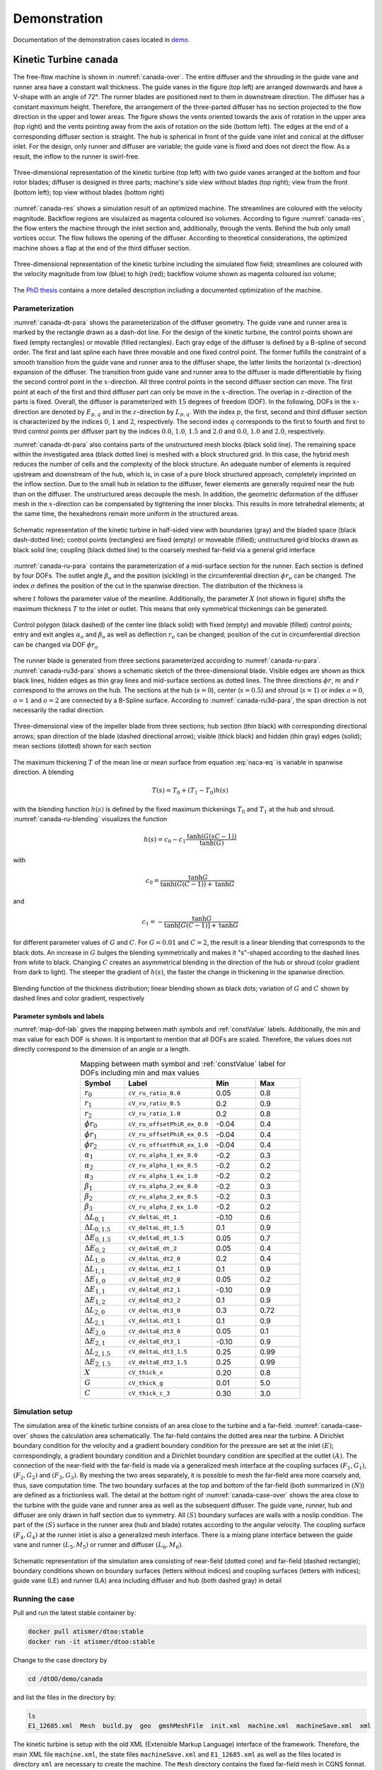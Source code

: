 *************
Demonstration
*************

Documentation of the demonstration cases located in 
`demo <https://github.com/ihs-ustutt/dtOO/tree/main/demo>`_.

Kinetic Turbine ``canada``
==========================

The free-flow machine is shown in :numref:`canada-over`. The entire diffuser
and the shrouding in the guide vane and runner area have a constant wall
thickness.  The guide vanes in the figure (top left) are arranged downwards and
have a V-shape with an angle of 72°. The runner blades are positioned next to
them in downstream direction.  The diffuser has a constant maximum height.
Therefore, the arrangement of the three-parted diffuser has no section
projected to the flow direction in the upper and lower areas. The figure shows
the vents oriented towards the axis of rotation in the upper area (top right)
and the vents pointing away from the axis of rotation on the side (bottom
left). The edges at the end of a corresponding diffuser section is straight.
The hub is spherical in front of the guide vane inlet and conical at the
diffuser inlet. For the design, only runner and diffuser are variable; the
guide vane is fixed and does not direct the flow. As a result, the inflow to
the runner is swirl-free.

.. _canada-over:
.. figure:: img/canada_over_nobg.png
   :width: 400
   :align: center

   Three-dimensional representation of the kinetic turbine (top left) with two
   guide vanes arranged at the bottom and four rotor blades; diffuser is
   designed in three parts; machine's side view without blades (top right);
   view from the front (bottom left); top view without blades (bottom right)

:numref:`canada-res` shows a simulation result of an optimized machine. The
streamlines are coloured with the velocity magnitude. Backflow regions are
visulaized as magenta coloured iso volumes. According to figure
:numref:`canada-res`, the flow enters the machine through the inlet section
and, additionally, through the vents. Behind the hub only small vortices occur.
The flow follows the opening of the diffuser. According to theoretical
considerations, the optimized machine shows a flap at the end of the third
diffuser section.

.. _canada-res:
.. figure:: img/canada_res_nobg.png
   :width: 300
   :align: center

   Three-dimensional representation of the kinetic turbine including the
   simulated flow field; streamlines are coloured with the velocity magnitude
   from low (blue) to high (red); backflow volume shown as magenta coloured iso
   volume;

The `PhD thesis <https://d-nb.info/1220692778/34>`_ contains a more detailed
description including a documented optimization of the machine.

Parameterization
----------------

:numref:`canada-dt-para` shows the parameterization of the diffuser geometry.
The guide vane and runner area is marked by the rectangle drawn as a dash-dot
line. For the design of the kinetic turbine, the control points shown are fixed
(empty rectangles) or movable (filled rectangles). Each gray edge of the
diffuser is defined by a B-spline of second order. The first and last spline
each have three movable and one fixed control point. The former fulfills the
constraint of a smooth transition from the guide vane and runner area to the
diffuser shape, the latter limits the horizontal (:math:`x`-direction)
expansion of the diffuser. The transition from guide vane and runner area to
the diffuser is made differentiable by fixing the second control point in the
:math:`x`-direction. All three control points in the second diffuser section
can move. The first point at each of the first and third diffuser part can only
be move in the :math:`x`-direction.  The overlap in :math:`z`-direction of the
parts is fixed. Overall, the diffuser is parameterized with :math:`15` degrees
of freedom (DOF). In the following, DOFs in the :math:`x`-direction are denoted
by :math:`E_{p,q}` and in the :math:`z`-direction by :math:`L_{p,q}`.  With the
index :math:`p`, the first, second and third diffuser section is characterized
by the indices :math:`0`, :math:`1` and :math:`2`, respectively.  The second
index :math:`q` corresponds to the first to fourth and first to third control
points per diffuser part by the indices :math:`0.0`, :math:`1.0`, :math:`1.5`
and :math:`2.0` and :math:`0.0`, :math:`1.0` and :math:`2.0`, respectively.

:numref:`canada-dt-para` also contains parts of the unstructured mesh blocks
(black solid line). The remaining space within the investigated area (black
dotted line) is meshed with a block structured grid. In this case, the hybrid
mesh reduces the number of cells and the complexity of the block structure. An
adequate number of elements is required upstream and downstream of the hub,
which is, in case of a pure block structured approach, completely imprinted on
the inflow section. Due to the small hub in relation to the diffuser, fewer
elements are generally required near the hub than on the diffuser. The
unstructured areas decouple the mesh. In addition, the geometric deformation of
the diffuser mesh in the :math:`x`-direction can be compensated by tightening
the inner blocks. This results in more tetrahedral elements; at the same time,
the hexahedrons remain more uniform in the structured areas.

.. _canada-dt-para:
.. figure:: img/canada_dt_para_nobg.png
   :width: 500
   :align: center

   Schematic representation of the kinetic turbine in half-sided view with
   boundaries (gray) and the bladed space (black dash-dotted line); control
   points (rectangles) are fixed (empty) or moveable (filled); unstructured
   grid blocks drawn as black solid line; coupling (black dotted line) to the
   coarsely meshed far-field via a general grid interface

:numref:`canada-ru-para` contains the parameterization of a mid-surface section
for the runner. Each section is defined by four DOFs. The outlet angle
:math:`\beta_o` and the position (sickling) in the circumferential direction
:math:`\phi r_o` can be changed. The index :math:`o` defines the position of
the cut in the spanwise direction. The distribution of the thickness is

.. math::
   :label: naca-eq

   y(t,T) = T \left( 
       0.2969 \sqrt{t} 
     − 0.1260 t 
     − 0.3516 t^2 
     + 0.2843 t^3 
     − 0.1015t^4 
     − 0.0021t^4 
   \right)

where :math:`t` follows the parameter value of the meanline. Additionally, the
parameter :math:`X` (not shown in figure) shifts the maximum thickness
:math:`T` to the inlet or outlet. This means that only symmetrical thickenings
can be generated.

.. _canada-ru-para:
.. figure:: img/canada_ru_para_nobg.png
   :width: 300
   :align: center

   Control polygon (black dashed) of the center line (black solid) with fixed
   (empty) and movable (filled) control points; entry and exit angles
   :math:`\alpha_o` and :math:`\beta_o` as well as deflection :math:`r_o` can
   be changed; position of the cut in circumferential direction can be changed
   via DOF :math:`\phi r_o`

The runner blade is generated from three sections parameterized according to
:numref:`canada-ru-para`. :numref:`canada-ru3d-para` shows a schematic sketch
of the three-dimensional blade. Visible edges are shown as thick black lines,
hidden edges as thin gray lines and mid-surface sections as dotted lines. The
three directions :math:`\phi r`, :math:`m` and :math:`r` correspond to the
arrows on the hub. The sections at the hub (:math:`s=0`), center
(:math:`s=0.5`) and shroud (:math:`s=1`) or index :math:`o=0`, :math:`o=1` and
:math:`o=2` are connected by a B-Spline surface.  According to
:numref:`canada-ru3d-para`, the span direction is not necessarily the radial
direction. 

.. _canada-ru3d-para:
.. figure:: img/canada_ru3d_para_nobg.png
   :width: 300
   :align: center

   Three-dimensional view of the impeller blade from three sections; hub
   section (thin black) with corresponding directional arrows; span direction
   of the blade (dashed directional arrow); visible (thick black) and hidden
   (thin gray) edges (solid); mean sections (dotted) shown for each section


The maximum thickening :math:`T` of the mean line or mean surface from equation
:eq:`naca-eq` is variable in spanwise direction. A blending 

.. math::

  T(s) = T_0 + (T_1 - T_0) h(s)

with the blending function :math:`h(s)` is defined by the fixed maximum
thickenings :math:`T_0` and :math:`T_1` at the hub and shroud.
:numref:`canada-ru-blending` visualizes the function

.. math::

   h(s) 
   = 
   c_0 
   - 
   c_1 \frac{ 
     \mathrm{tanh} \left( G (sC - 1) \right)
   }
   {
     \mathrm{tanh}(G)
   }

with 

.. math::

   c_0 
   = 
   \frac{
     \mathrm{tanh} G
   }
   {
     \mathrm{tanh} \left( G (C - 1) \right) + \mathrm{tanh} G
   }

and 

.. math::

   c_1 = - \frac{\mathrm{tanh} G}{\mathrm{tanh} [G(C - 1)] + \mathrm{tanh} G}

for different parameter values of :math:`G` and :math:`C`. For :math:`G = 0.01`
and :math:`C = 2`, the result is a linear blending that corresponds to the
black dots. An increase in :math:`G` bulges the blending symmetrically and
makes it "s"-shaped according to the dashed lines from white to black. Changing
:math:`C` creates an asymmetrical blending in the direction of the hub or
shroud (color gradient from dark to light). The steeper the gradient of
:math:`h(s)`, the faster the change in thickening in the spanwise direction.

.. _canada-ru-blending:
.. figure:: img/canada_ru_blending_nobg.png
   :width: 250
   :align: center

   Blending function of the thickness distribution; linear blending shown as
   black dots; variation of :math:`G` and :math:`C` shown by dashed lines and
   color gradient, respectively

Parameter symbols and labels
^^^^^^^^^^^^^^^^^^^^^^^^^^^^

:numref:`map-dof-lab` gives the mapping between math symbols and
:ref:`constValue` labels. Additionally, the min and max value for each DOF is
shown. It is important to mention that all DOFs are scaled. Therefore, the
values does not directly correspond to the dimension of an angle or a length.

.. _map-dof-lab:
.. csv-table:: Mapping between math symbol and :ref:`constValue` label for DOFs 
               including min and max values
   :header: "Symbol", "Label", "Min", "Max"
   :widths: 10, 20, 10, 10
   :escape: #
   :align: center

   :math:`r_0`              ,``cV_ru_ratio_0.0``        , 0.05 , 0.8 
   :math:`r_1`              ,``cV_ru_ratio_0.5``        , 0.2  , 0.9 
   :math:`r_2`              ,``cV_ru_ratio_1.0``        , 0.2  , 0.8 
   :math:`\phi r_0`         ,``cV_ru_offsetPhiR_ex_0.0``, -0.04, 0.4 
   :math:`\phi r_1`         ,``cV_ru_offsetPhiR_ex_0.5``, -0.04, 0.4 
   :math:`\phi r_2`         ,``cV_ru_offsetPhiR_ex_1.0``, -0.04, 0.4 
   :math:`\alpha_1`         ,``cV_ru_alpha_1_ex_0.0``   , -0.2 , 0.3 
   :math:`\alpha_2`         ,``cV_ru_alpha_1_ex_0.5``   , -0.2 , 0.2 
   :math:`\alpha_3`         ,``cV_ru_alpha_1_ex_1.0``   , -0.2 , 0.2 
   :math:`\beta_1`          ,``cV_ru_alpha_2_ex_0.0``   , -0.2 , 0.3 
   :math:`\beta_2`          ,``cV_ru_alpha_2_ex_0.5``   , -0.2 , 0.3 
   :math:`\beta_3`          ,``cV_ru_alpha_2_ex_1.0``   , -0.2 , 0.2 
   :math:`\Delta L_{0#,1}`  ,``cV_deltaL_dt_1``         , -0.10, 0.6 
   :math:`\Delta L_{0#,1.5}`,``cV_deltaL_dt_1.5``       , 0.1  , 0.9 
   :math:`\Delta E_{0#,1.5}`,``cV_deltaE_dt_1.5``       , 0.05 , 0.7 
   :math:`\Delta E_{0#,2}`  ,``cV_deltaE_dt_2``         , 0.05 , 0.4 
   :math:`\Delta L_{1#,0}`  ,``cV_deltaL_dt2_0``        , 0.2  , 0.4 
   :math:`\Delta L_{1#,1}`  ,``cV_deltaL_dt2_1``        , 0.1  , 0.9 
   :math:`\Delta E_{1#,0}`  ,``cV_deltaE_dt2_0``        , 0.05 , 0.2 
   :math:`\Delta E_{1#,1}`  ,``cV_deltaE_dt2_1``        , -0.10, 0.9 
   :math:`\Delta E_{1#,2}`  ,``cV_deltaE_dt2_2``        , 0.1  , 0.9 
   :math:`\Delta L_{2#,0}`  ,``cV_deltaL_dt3_0``        , 0.3  , 0.72
   :math:`\Delta L_{2#,1}`  ,``cV_deltaL_dt3_1``        , 0.1  , 0.9 
   :math:`\Delta E_{2#,0}`  ,``cV_deltaE_dt3_0``        , 0.05 , 0.1 
   :math:`\Delta E_{2#,1}`  ,``cV_deltaE_dt3_1``        , -0.10, 0.9 
   :math:`\Delta L_{2#,1.5}`,``cV_deltaL_dt3_1.5``      , 0.25 , 0.99
   :math:`\Delta E_{2#,1.5}`,``cV_deltaE_dt3_1.5``      , 0.25 , 0.99
   :math:`X`                ,``cV_thick_x``             , 0.20 , 0.8 
   :math:`G`                ,``cV_thick_g``             , 0.01 , 5.0 
   :math:`C`                ,``cV_thick_c_3``           , 0.30 , 3.0

Simulation setup
----------------

The simulation area of the kinetic turbine consists of an area close to the
turbine and a far-field. :numref:`canada-case-over` shows the calculation area
schematically. The far-field contains the dotted area near the turbine. A
Dirichlet boundary condition for the velocity and a gradient boundary condition
for the pressure are set at the inlet :math:`(E)`; correspondingly, a gradient
boundary condition and a Dirichlet boundary condition are specified at the
outlet :math:`(A)`.  The connection of the near-field with the far-field is
made via a generalized mesh interface at the coupling surfaces :math:`(F_1,
G_1)`, :math:`(F_2, G_2)` and :math:`(F_3, G_3)`. By meshing the two areas
separately, it is possible to mesh the far-field area more coarsely and, thus,
save computation time. The two boundary surfaces at the top and bottom of the
far-field (both summarized in :math:`(N)`) are defined as a frictionless wall.
The detail at the bottom right of :numref:`canada-case-over` shows the area
close to the turbine with the guide vane and runner area as well as the
subsequent diffuser. The guide vane, runner, hub and diffuser are only drawn in
half section due to symmetry. All :math:`(S)` boundary surfaces are walls with
a noslip condition. The part of the :math:`(S)` surface in the runner area (hub
and blade) rotates according to the angular velocity. The coupling surface
:math:`(F_4, G_4)` at the runner inlet is also a generalized mesh interface.
There is a mixing plane interface between the guide vane and runner
:math:`(L_5, M_5)` or runner and diffuser :math:`(L_6, M_6)`.

.. _canada-case-over:
.. figure:: img/canada_case_over_nobg.png
   :width: 600
   :align: center

   Schematic representation of the simulation area consisting of near-field
   (dotted cone) and far-field (dashed rectangle); boundary conditions shown on
   boundary surfaces (letters without indices) and coupling surfaces (letters
   with indices); guide vane (LE) and runner (LA) area including diffuser and
   hub (both dashed gray) in detail

Running the case
----------------

Pull and run the latest stable container by:

.. code-block:: bash

  docker pull atismer/dtoo:stable
  docker run -it atismer/dtoo:stable

Change to the case directory by

.. code-block:: bash

  cd /dtOO/demo/canada

and list the files in the directory by:

.. code-block:: bash
   
   ls
   E1_12685.xml  Mesh  build.py  geo  gmshMeshFile  init.xml  machine.xml  machineSave.xml  xml

The kinetic turbine is setup with the old XML (Extensible Markup Language)
interface of the framework. Therefore, the main XML file ``machine.xml``, the
state files ``machineSave.xml`` and ``E1_12685.xml`` as well as the files
located in directory ``xml`` are necessary to create the machine. The ``Mesh``
directory contains the fixed far-field mesh in CGNS format.

Using ``build.py``
^^^^^^^^^^^^^^^^^^

The `Python script
<https://github.com/ihs-ustutt/dtOO/blob/main/demo/canada/build.py>`_
automatically creates the predefined state ``E1_12685`` of the kinetic turbine.
It is executed within the container by:

.. code-block:: bash

   python3 build.py

.. note::

   You have to set two MPI environment variables.  This is necessary because
   within the container you are ``root``. This has to be done before running
   any simulation by:

   .. code-block:: bash  

     export OMPI_ALLOW_RUN_AS_ROOT=1
     export OMPI_ALLOW_RUN_AS_ROOT_CONFIRM=1

Description of ``build.py``
"""""""""""""""""""""""""""

The first part of the script controls the framework. First the framework is
imported with

.. code-block:: python

   from dtOOPythonSWIG import *

and the log file ``build.log`` is created with

.. code-block:: python

   logMe.initLog("build.log")

As previously mentioned, the kinetic turbine is created using the XML
interface. The input and state XML file is loaded by the parser with

.. code-block:: python
   
   dtXmlParser.init("machine.xml", "E1_12685.xml")

and a reference to the parser is kept in the variable ``parser`` by

.. code-block:: python
 
   parser = dtXmlParser.reference()

Afterwards both XML files are parsed 

.. code-block:: python

   parser.parse()

and the construction plan (XML files) of the machine is read. All objects are
stored in STL (C++ Standard Template Library) like objects. And those objects
have to be created for base ojects, DOFs, functions, geometries, mesh parts,
simulation cases and plugins by, respectively, 

.. code-block:: python

   bC = baseContainer()
   cV = labeledVectorHandlingConstValue()
   aF = labeledVectorHandlingAnalyticFunction()
   aG = labeledVectorHandlingAnalyticGeometry()
   bV = labeledVectorHandlingBoundedVolume()
   dC = labeledVectorHandlingDtCase()
   dP = labeledVectorHandlingDtPlugin()

before objects can be appended to the containers. All DOFs are created by the
member function:

.. code-block:: python

   parser.createConstValue(cV)

The specific state (put simply: the values of the DOFs) is loaded to the DOFs
by:

.. code-block:: python

   parser.loadStateToConst("E1_12685", cV)

All other objects are created by executing the command:

.. code-block:: python

   parser.destroyAndCreate(bC, cV, aF, aG, bV, dC, dP)

At this point, the complete machine is available within the containers. The last
step is to create the meshes and setup the simulation case by:

.. code-block:: python

   dC.get("ingvrudtout_coupled_of").runCurrentState()
  
This step may take time, because the whole meshing procedure is performed.

The second part is the simulation of the flow field using OpenFOAM. In order to
also handle this in Python, the PyFoam library is used. The import of the 
packages

.. code-block:: python

   from PyFoam.Applications.Decomposer import Decomposer
   from PyFoam.Applications.WriteDictionary import WriteDictionary
   from PyFoam.Applications.Runner import Runner
   from PyFoam.Applications.ClearCase import ClearCase
   from PyFoam.Applications.PackCase import PackCase

and definition of the case and state name

.. code-block:: python

   caseName = "ingvrudtout_coupled_of"
   stateName = "E1_12685"

provides the necessary functions and attributes to correctly call PyFoam. For
the kinetic turbine the simulation cases are created as folders according to
the pattern:

.. code-block:: bash

   ingvrudtout_coupled_of_<stateLabel>

``<stateLabel>`` represents the name of the currently loaded state. At first,
the case is decomposed by

.. code-block:: python

   Decomposer(
     args=[
       caseName+"_"+stateName,"4","--method=scotch","--clear","--silent"
     ]
   )

and then ready to simulate the first 100 iterations as a laminar problem by:

.. code-block:: python

  WriteDictionary(
     args=[caseName+"_"+stateName+"/system/controlDict", "endTime", "100"]
   )
   WriteDictionary(
     args=[caseName+"_"+stateName+"/system/controlDict", "writeInterval", "100"]
   )
   WriteDictionary(
     args=[
       caseName+"_"+stateName+"/constant/turbulenceProperties", 
       "RAS['turbulence']", 
       "off"
     ]
   )
   Runner(
     args=[
       "--silent", 
       "--autosense-parallel", 
       "simpleFoam", "-case", caseName+"_"+stateName
     ]
   )

The second step is the simulation of the following 900 iterations as a
turbulent problem by executing

.. code-block:: python

   WriteDictionary(
     args=[caseName+"_"+stateName+"/system/controlDict", 
       "endTime", "1000"
     ]
   )
   WriteDictionary(
     args=[
       caseName+"_"+stateName+"/system/controlDict", 
       "writeInterval", "1000"
     ]
   )
   WriteDictionary(
     args=[
       caseName+"_"+stateName+"/constant/turbulenceProperties", 
       "RAS['turbulence']", "on"
     ]
   )
   Runner(
     args=[
       "--silent", 
       "--autosense-parallel", 
       "simpleFoam", "-case", caseName+"_"+stateName
     ]
   ) 

and 

.. code-block:: python

   Runner(
     args=[
       '--silent', 
       'reconstructPar', '-latestTime', "-case", caseName+"_"+stateName
     ]
   )

to reconstruct the parallel simulation case. The two commands

.. code-block:: python

   ClearCase(
     [
       '--keep-postprocessing', 
       '--processors-remove', 
       '--remove-analyzed', 
       '--keep-postprocessing', 
       '--clear-history', 
       '--keep-last', 
       caseName+"_"+stateName
     ])

and

.. code-block:: python

   PackCase([caseName+"_"+stateName, '--last'])

are optional. They clear and pack the simulation case. This is useful when
performing an optimization to save disk space.  

Creating an own state
^^^^^^^^^^^^^^^^^^^^^

The creation of a new state of the kinetic turbine starts with some already
described functions of ``build.py``. At first, the framework, the parser and
the containers have to be defined by:

.. code-block:: python

   from dtOOPythonSWIG import *
   logMe.initLog("build.log")
   dtXmlParser.init("machine.xml", "E1_12685.xml")
   parser = dtXmlParser.reference()
   parser.parse()
   bC = baseContainer()
   cV = labeledVectorHandlingConstValue()
   aF = labeledVectorHandlingAnalyticFunction()
   aG = labeledVectorHandlingAnalyticGeometry()
   bV = labeledVectorHandlingBoundedVolume()
   dC = labeledVectorHandlingDtCase()
   dP = labeledVectorHandlingDtPlugin()
   parser.createConstValue(cV)

It is good practice to start from an existing state. Therefore, we use the
``E1_12685`` state as initialization for all DOFs:

.. code-block:: python

   parser.loadStateToConst("E1_12685", cV)

At this point the DOFs are created and initialized. It can also be validated by:

.. code-block:: python

   parser.currentState()
   >>> 'E1_12685'

The output is exactly the loaded state. We can start to modify any
:ref:`constValue` listed in :numref:`map-dof-lab`. One can easily iterate over
all defined DOFs within a simple ``for``-loop:

.. code-block:: python

   for i in cV:
     print(i.getLabel())
   >>> cV_n
   [...]
   >>> cV_ru_alpha_1_ex_0.0
   [...]
   >>> cV_ru_stepNResplinePoints

Somewhere in the long list we found the inlet angle at the hub that is
labelled as ``cV_ru_alpha_1_ex_0.0`` according to :numref:`map-dof-lab`. A
call of the ``()``-operator

.. code-block:: python

   cV["cV_ru_alpha_1_ex_0.0"]()
   >>> 0.04964900016784668

gives the current value of the DOF. We can change the angle by:

.. code-block:: python

   cV["cV_ru_alpha_1_ex_0.0"].setValue(0.05)

It is important to update the geometry of the runner mesh channel when the
blade geometry is changed. Otherwise the mesh might not be correctly generated.
The update is performed by:

.. code-block:: python

   dP.get("ru_adjustDomain").apply()

Put simply, the command adjusts other  dependent DOFs to generate a valid mesh.
Checking again the state by

.. code-block:: python

   parser.currentState()
   >>> ''

shows that the current state is empty. We create a new state and validate that
everything works correctly by:

.. code-block:: python

   parser.setState("iahr2024_state")
   parser.currentState()
   >>> 'iahr2024_state'

Optionally, we can extract the state and create a new state file by:

.. code-block:: python

   parser.extract("iahr2024_state", cV, "iahr2024_state.xml")

This creates the XML file ``iahr2024_state.xml`` within the directory. If no
new file is desired, a call to

.. code-block:: python

   parser.write(cV)

inserts the new state in the currently loaded state file (``E1_12685.xml``).
From this point, we can generate the whole machine by


.. code-block:: python

   parser.destroyAndCreate(bC, cV, aF, aG, bV, dC, dP)

and create the case directory by

.. code-block:: python

   dC.get("ingvrudtout_coupled_of").runCurrentState()

Of course, we also have to adjust the variable names, if we still use the 
above explained commands:

.. code-block:: python

   caseName = "ingvrudtout_coupled_of"
   stateName = "iahr2024_state"

Additionally, we have to simulate the new case written in the directory
``ingvrudtout_coupled_of_iahr2024_state``. This can be done with the above
described commands of PyFoam.

